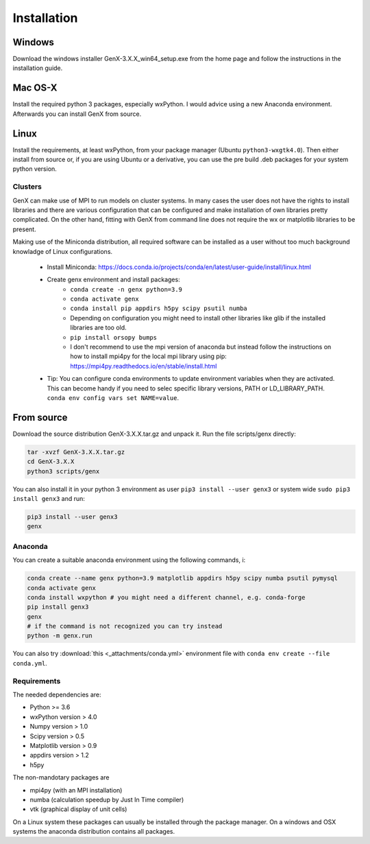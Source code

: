 .. _install:

************
Installation
************

Windows
=======

Download the windows installer GenX-3.X.X_win64_setup.exe from the home page and follow the instructions in the installation
guide.

Mac OS-X
========

Install the required python 3 packages, especially wxPython. I would advice using a new Anaconda environment.
Afterwards you can install GenX from source.

Linux
=====

Install the requirements, at least wxPython, from your package manager (Ubuntu ``python3-wxgtk4.0``).
Then either install from source or, if you are using Ubuntu or a derivative, you can use the pre build .deb packages
for your system python version.

Clusters
--------

GenX can make use of MPI to run models on cluster systems. In many cases the user does not have the rights
to install libraries and there are various configuration that can be configured and make installation
of own libraries pretty complicated.
On the other hand, fitting with GenX from command line does not require the wx or matplotlib libraries to be present.

Making use of the Miniconda distribution, all required software can be installed as a user without too much
background knowladge of Linux configurations.

    * Install Miniconda: https://docs.conda.io/projects/conda/en/latest/user-guide/install/linux.html
    * Create genx environment and install packages:
        * ``conda create -n genx python=3.9``
        * ``conda activate genx``
        * ``conda install pip appdirs h5py scipy psutil numba``
        * Depending on configuration you might need to install other libraries like glib if the installed
          libraries are too old.
        * ``pip install orsopy bumps``
        * I don't recommend to use the mpi version of anaconda but instead follow the instructions on how to install
          mpi4py for the local mpi library using pip: https://mpi4py.readthedocs.io/en/stable/install.html
    * Tip: You can configure conda environments to update environment variables when they are activated.
      This can become handy if you need to selec specific library versions, PATH or LD_LIBRARY_PATH.
      ``conda env config vars set NAME=value``.


From source
===========

Download the source distribution GenX-3.X.X.tar.gz and unpack it. Run the file scripts/genx directly:

.. code-block:: bash

    tar -xvzf GenX-3.X.X.tar.gz
    cd GenX-3.X.X
    python3 scripts/genx

You can also install it in your python 3 environment as user ``pip3 install --user genx3`` or
system wide ``sudo pip3 install genx3`` and run:

.. code-block:: bash

    pip3 install --user genx3
    genx

Anaconda
--------

You can create a suitable anaconda environment using the following commands, i:

.. code-block:: bash

    conda create --name genx python=3.9 matplotlib appdirs h5py scipy numba psutil pymysql
    conda activate genx
    conda install wxpython # you might need a different channel, e.g. conda-forge
    pip install genx3
    genx
    # if the command is not recognized you can try instead
    python -m genx.run

You can also try :download:`this <_attachments/conda.yml>` environment file with ``conda env create --file conda.yml``.

Requirements
------------

The needed dependencies are:

* Python >= 3.6
* wxPython version > 4.0
* Numpy version > 1.0
* Scipy version > 0.5
* Matplotlib version > 0.9
* appdirs version > 1.2
* h5py

The non-mandotary packages are

* mpi4py (with an MPI installation)
* numba (calculation speedup by Just In Time compiler)
* vtk (graphical display of unit cells)

On a Linux system these packages can usually be installed through the package manager. On a windows and OSX systems the
anaconda distribution contains all packages.
